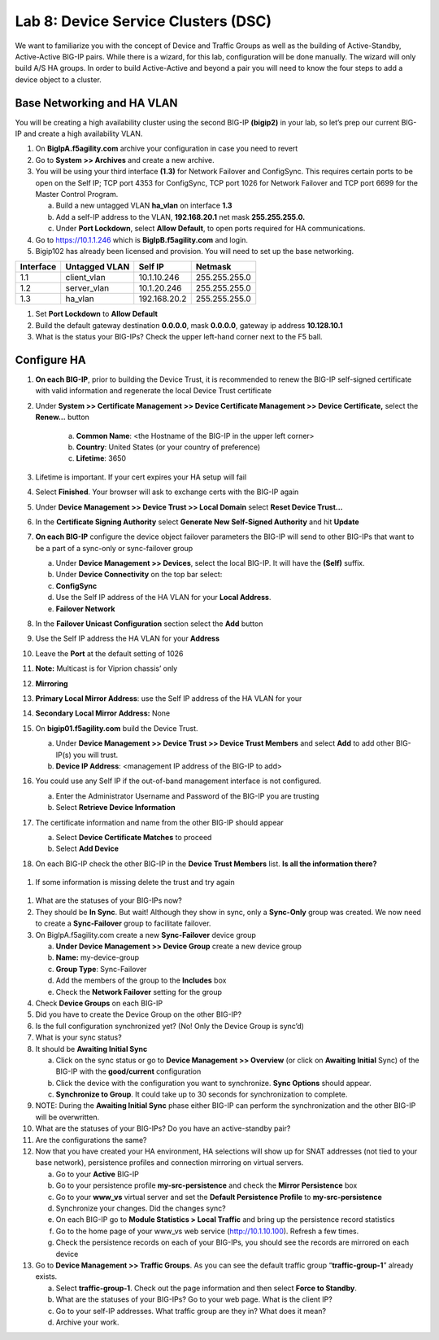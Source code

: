 Lab 8: Device Service Clusters (DSC) 
=====================================

We want to familiarize you with the concept of Device and Traffic Groups as well as the building of Active-Standby, Active-Active BIG-IP pairs.  While there is a wizard, for this lab, configuration will be done manually. The wizard will only build A/S HA groups. In order to build Active-Active and beyond a pair you will need to know the four steps to add a device object to a cluster.

Base Networking and HA VLAN
~~~~~~~~~~~~~~~~~~~~~~~~~~~

You will be creating a high availability cluster using the second BIG-IP **(bigip2)** in your lab, so let’s prep our current BIG-IP and create a high availability VLAN.

#. On **BigIpA.f5agility.com** archive your configuration in case you need to revert

#. Go to **System >> Archives** and create a new archive.

#. You will be using your third interface **(1.3)** for Network Failover and ConfigSync. This requires certain ports to be open on the Self IP; TCP port 4353 for ConfigSync, TCP port 1026 for Network Failover and TCP port 6699 for the Master Control Program.

   a.  Build a new untagged VLAN **ha_vlan** on interface **1.3**

   b. Add a self-IP address to the VLAN, **192.168.20.1** net mask **255.255.255.0.**

   c. Under **Port Lockdown**, select **Allow Default**, to open ports required for HA communications.

#. Go to https://10.1.1.246 which is **BigIpB.f5agility.com** and login.

#. Bigip102 has already been licensed and provision. You will need to set up the base networking.

+---------------+-------------------+--------------+---------------+
| **Interface** | **Untagged VLAN** | **Self IP**  | **Netmask**   |
+===============+===================+==============+===============+
| 1.1           | client_vlan       | 10.1.10.246  | 255.255.255.0 |
+---------------+-------------------+--------------+---------------+
| 1.2           | server_vlan       | 10.1.20.246  | 255.255.255.0 |
+---------------+-------------------+--------------+---------------+
| 1.3           | ha_vlan           | 192.168.20.2 | 255.255.255.0 |
+---------------+-------------------+--------------+---------------+

#. Set **Port Lockdown** to **Allow Default**

#. Build the default gateway destination **0.0.0.0**, mask **0.0.0.0**, gateway ip address **10.128.10.1**

#. What is the status your BIG-IPs? Check the upper left-hand corner next to the F5 ball.

Configure HA
~~~~~~~~~~~~

#. **On each BIG-IP**, prior to building the Device Trust, it is recommended to renew the BIG-IP self-signed certificate with valid information and regenerate the local Device Trust certificate

#. Under **System >> Certificate Management >> Device Certificate Management >> Device Certificate,** select the **Renew…** button

      a. **Common Name**: <the Hostname of the BIG-IP in the upper left corner>

      b.  **Country**: United States (or your country of preference)

      c.   **Lifetime**: 3650

#. Lifetime is important. If your cert expires your HA setup will fail

#.  Select **Finished**. Your browser will ask to exchange certs with the BIG-IP again

#. Under **Device Management >> Device Trust >> Local Domain** select **Reset Device Trust…**

#. In the **Certificate Signing Authority** select **Generate New Self-Signed Authority** and hit **Update**

#. **On each BIG-IP** configure the device object failover parameters the BIG-IP will send to other BIG-IPs that want to be a part of a sync-only or sync-failover group

   a. Under **Device Management >> Devices**, select the local BIG-IP.
      It will have the **(Self)** suffix.

   b.  Under **Device Connectivity** on the top bar select:

   c. **ConfigSync**

   d. Use the Self IP address of the HA VLAN for your **Local Address**.

   e. **Failover Network**

#. In the **Failover Unicast Configuration** section select the **Add** button

#. Use the Self IP address the HA VLAN for your **Address**

#. Leave the **Port** at the default setting of 1026

#. **Note:** Multicast is for Viprion chassis’ only

#. **Mirroring**

#. **Primary Local Mirror Address**: use the Self IP address
   of the HA VLAN for your

#. **Secondary Local Mirror Address:** None

#. On **bigip01.f5agility.com** build the Device Trust.

   a. Under **Device Management >> Device Trust >> Device Trust Members** and select **Add** to add other BIG-IP(s) you will trust.

   #. **Device IP Address**: <management IP address of the BIG-IP to add>

#. You could use any Self IP if the out-of-band management interface is not configured.

   a.  Enter the Administrator Username and Password of the BIG-IP you are trusting

   b.  Select **Retrieve Device Information**

#. The certificate information and name from the other BIG-IP should appear

   a.   Select **Device Certificate Matches** to proceed

   b.  Select **Add Device**

#. On each BIG-IP check the other BIG-IP in the **Device Trust Members** list. **Is all the information there?**

..

   |image0|

#. If some information is missing delete the trust and try again

..

   |image1|

#. What are the statuses of your BIG-IPs now?

#. They should be **In Sync**. But wait! Although they show in sync, only a **Sync-Only** group was created. We now need to create a **Sync-Failover** group to facilitate failover.

#. On BigIpA.f5agility.com create a new **Sync-Failover** device group

   a. **Under Device Management >> Device Group** create a new device group

   #.    **Name:** my-device-group

   #.   **Group Type**: Sync-Failover

   #.  Add the members of the group to the **Includes** box

   #. Check the **Network Failover** setting for the group

#. Check **Device Groups** on each BIG-IP

#. Did you have to create the Device Group on the other BIG-IP?

#. Is the full configuration synchronized yet? (No! Only the Device Group is sync’d)

#. What is your sync status?

#. It should be **Awaiting Initial Sync**

   a. Click on the sync status or go to **Device Management >> Overview** (or click on **Awaiting Initial** Sync) of the BIG-IP with the **good/current** configuration

   b. Click the device with the configuration you want to synchronize. **Sync Options** should appear.

   c. **Synchronize to Group**. It could take up to 30 seconds for synchronization to complete.

#. NOTE: During the **Awaiting Initial Sync** phase either BIG-IP can perform the synchronization and the other BIG-IP will be overwritten.

#. What are the statuses of your BIG-IPs? Do you have an active-standby pair?

#. Are the configurations the same?

#. Now that you have created your HA environment, HA selections will show up for SNAT addresses (not tied to your base network), persistence profiles and connection mirroring on virtual servers.

   a. Go to your **Active** BIG-IP

   b. Go to your persistence profile **my-src-persistence** and check the **Mirror Persistence** box

   c. Go to your **www_vs** virtual server and set the **Default Persistence Profile** to **my-src-persistence**

   d. Synchronize your changes. Did the changes sync?

   e. On each BIG-IP go to **Module Statistics > Local Traffic** and bring up the persistence record statistics

   f. Go to the home page of your www_vs web service (http://10.1.10.100). Refresh a few times.

   g. Check the persistence records on each of your BIG-IPs, you should see the records are mirrored on each device

#. Go to **Device Management >> Traffic Groups**. As you can see the default traffic group “\ **traffic-group-1**\ ” already exists.

   a. Select **traffic-group-1**. Check out the page information and then select **Force to Standby**.

   b. What are the statuses of your BIG-IPs? Go to your web page. What is the client IP?

   c. Go to your self-IP addresses. What traffic group are they in? What does it mean?

   d. Archive your work.

.. |image0| image:: media/image1.png
   :width: 5.57547in
   :height: 0.64571in
.. |image1| image:: media/image2.png
   :width: 5.57547in
   :height: 0.62307in
